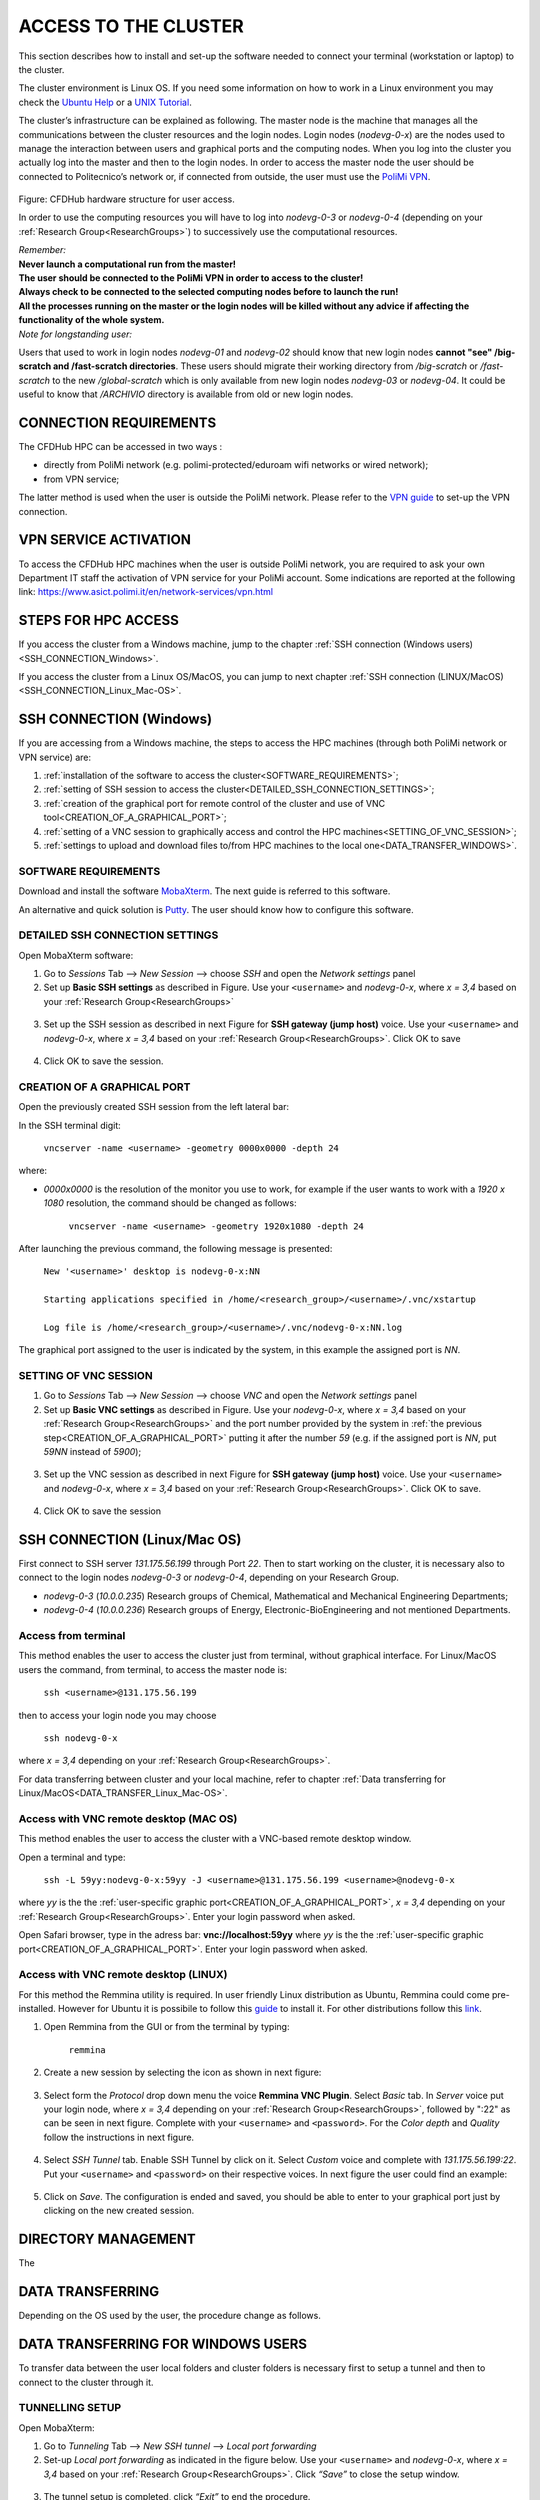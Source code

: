 .. Questo è un commento

.. dovrebbe essere capitolo 3:
.. La seguente credo sia una reference:
.. _AccessToTheCluster
=====================
ACCESS TO THE CLUSTER 
=====================

This section describes how to install and set-up the software needed to connect your terminal (workstation or laptop) to the cluster. 

The cluster environment is Linux OS. If you need some information on how to work in a Linux environment you may check the `Ubuntu Help <https://help.ubuntu.com/community/UsingTheTerminal>`_ or a `UNIX Tutorial <http://www.ee.surrey.ac.uk/Teaching/Unix/index.html>`_. 

The cluster’s infrastructure can be explained as following. The master node is the machine that manages all the communications between the cluster resources and the login nodes. Login nodes (*nodevg-0-x*) are the nodes used to manage the interaction between users and graphical ports and the computing nodes. When you log into the cluster you actually log into the master and then to the login nodes. In order to access the master node the user should be connected to Politecnico’s network or, if connected from outside, the user must use the `PoliMi VPN <https://www.ict.polimi.it/network/vpn/?lang=en>`_. 

.. figure:: images_test/cluster_structure.jpg

Figure: CFDHub hardware structure for user access. 

In order to use the computing resources you will have to log into *nodevg-0-3* or *nodevg-0-4* (depending on your :ref:`Research Group<ResearchGroups>`) to successively use the computational resources. 

| *Remember:*
| **Never launch a computational run from the master!**
| **The user should be connected to the PoliMi VPN in order to access to the cluster!**
| **Always check to be connected to the selected computing nodes before to launch the run!**
| **All the processes running on the master or the login nodes will be killed without any advice if affecting the functionality of the whole system.**


| *Note for longstanding user:*
Users that used to work in login nodes *nodevg-01* and *nodevg-02* should know that new login nodes **cannot "see" /big-scratch and /fast-scratch directories**.
These users should migrate their working directory from */big-scratch* or */fast-scratch* to the new */global-scratch* which is only available from new login nodes *nodevg-03* or *nodevg-04*.
It could be useful to know that */ARCHIVIO* directory is available from old or new login nodes.

.. dovrebbe essere capitolo 3.1:
-----------------
CONNECTION REQUIREMENTS 
-----------------

The CFDHub HPC can be accessed in two ways : 

- directly from PoliMi network (e.g. polimi-protected/eduroam wifi networks or wired network); 
- from VPN service; 

The latter method is used when the user is outside the PoliMi network. Please refer to the `VPN guide <https://www.ict.polimi.it/network/vpn/?lang=en>`_ to set-up the VPN connection. 

.. dovrebbe essere capitolo 3.2:
-----------------
VPN SERVICE ACTIVATION
-----------------

To access the CFDHub HPC machines when the user is outside PoliMi network, you are required to ask your own Department IT staff the activation of VPN service for your PoliMi account. Some indications are reported at the following link: https://www.asict.polimi.it/en/network-services/vpn.html 

.. dovrebbe essere capitolo 3.3:
-----------------
STEPS FOR HPC ACCESS
-----------------

If you access the cluster from a Windows machine, jump to the chapter :ref:`SSH connection (Windows users) <SSH_CONNECTION_Windows>`. 

If you access the cluster from a Linux OS/MacOS, you can jump to next chapter :ref:`SSH connection (LINUX/MacOS)<SSH_CONNECTION_Linux_Mac-OS>`. 

.. dovrebbe essere capitolo 3.4:
.. _SSH_CONNECTION_Windows:
-----------------
SSH CONNECTION (Windows)
-----------------

If you are accessing from a Windows machine, the steps to access the HPC machines (through both PoliMi network or VPN service) are:

1. :ref:`installation of the software to access the cluster<SOFTWARE_REQUIREMENTS>`; 
2. :ref:`setting of SSH session to access the cluster<DETAILED_SSH_CONNECTION_SETTINGS>`; 
3. :ref:`creation of the graphical port for remote control of the cluster and use of VNC tool<CREATION_OF_A_GRAPHICAL_PORT>`;
4. :ref:`setting of a VNC session to graphically access and control the HPC machines<SETTING_OF_VNC_SESSION>`; 
5. :ref:`settings to upload and download files to/from HPC machines to the local one<DATA_TRANSFER_WINDOWS>`. 

.. dovrebbe essere capitolo 3.4.1:
.. _SOFTWARE_REQUIREMENTS:
__________________________________
SOFTWARE REQUIREMENTS
__________________________________

Download and install the software MobaXterm_. The next guide is referred to this software. 

An alternative and quick solution is Putty_. The user should know how to configure this software.

.. _MobaXterm: https://mobaxterm.mobatek.net/download.html 
.. _Putty: https://www.chiark.greenend.org.uk/~sgtatham/putty/latest.html

.. dovrebbe essere capitolo 3.4.2:
.. _DETAILED_SSH_CONNECTION_SETTINGS:
__________________________________
DETAILED SSH CONNECTION SETTINGS 
__________________________________

Open MobaXterm software:

1. Go to *Sessions* Tab –> *New Session* –> choose *SSH* and open the *Network settings* panel

2. Set up **Basic SSH settings** as described in Figure. Use your ``<username>`` and *nodevg-0-x*, where *x = 3,4* based on your :ref:`Research Group<ResearchGroups>` 

.. figure:: images_test/Network_setting_panel.png

3. Set up the SSH session as described in next Figure for **SSH gateway (jump host)** voice. Use your ``<username>`` and *nodevg-0-x*, where *x = 3,4* based on your :ref:`Research Group<ResearchGroups>`. Click OK to save

.. figure:: images_test/SSH_gateway_jump_host.png

4. Click OK to save the session.

.. dovrebbe essere capitolo 3.4.3:
.. _CREATION_OF_A_GRAPHICAL_PORT:
__________________________________
CREATION OF A GRAPHICAL PORT 
__________________________________

Open the previously created SSH session from the left lateral bar: 

In the SSH terminal digit: 

	| ``vncserver -name <username> -geometry 0000x0000 -depth 24``

where: 

- *0000x0000* is the resolution of the monitor you use to work, for example if the user wants to work with a *1920 x 1080* resolution, the command should be changed as follows:

	``vncserver -name <username> -geometry 1920x1080 -depth 24``

After launching the previous command, the following message is presented:

	| ``New '<username>' desktop is nodevg-0-x:NN`` 
	|
	| ``Starting applications specified in /home/<research_group>/<username>/.vnc/xstartup`` 
	|
	| ``Log file is /home/<research_group>/<username>/.vnc/nodevg-0-x:NN.log`` 

The graphical port assigned to the user is indicated by the system, in this example the assigned port is *NN*. 

.. dovrebbe essere capitolo 3.4.4:
.. _SETTING_OF_VNC_SESSION:
__________________________________
SETTING OF VNC SESSION
__________________________________

1. Go to *Sessions* Tab –> *New Session* –> choose *VNC* and open the *Network settings* panel 

2. Set up **Basic VNC settings** as described in Figure. Use your *nodevg-0-x*, where *x = 3,4* based on your :ref:`Research Group<ResearchGroups>` and the port number provided by the system in :ref:`the previous step<CREATION_OF_A_GRAPHICAL_PORT>` putting it after the number *59* (e.g. if the assigned port is *NN*, put *59NN* instead of *5900*); 

.. figure:: images_test/VNC_Network_setting_panel.png

3. Set up the VNC session as described in next Figure for **SSH gateway (jump host)** voice. Use your ``<username>`` and *nodevg-0-x*, where *x = 3,4* based on your :ref:`Research Group<ResearchGroups>`. Click OK to save. 

.. figure:: images_test/VNC_SSH_gateway_jump_host.png

4. Click OK to save the session

.. dovrebbe essere capitolo 3.5:
.. _SSH_CONNECTION_Linux_Mac-OS:
-----------------
SSH CONNECTION (Linux/Mac OS)
-----------------

First connect to SSH server *131.175.56.199* through Port *22*. Then to start working on the cluster, it is necessary also to connect to the login nodes *nodevg-0-3* or *nodevg-0-4*, depending on your Research Group. 

.. verificare se i nodi sono cosi assegnati, VERIFICARE GLI IP 

- *nodevg-0-3* (*10.0.0.235*) Research groups of Chemical, Mathematical and Mechanical Engineering Departments; 

- *nodevg-0-4* (*10.0.0.236*) Research groups of Energy, Electronic-BioEngineering and not mentioned Departments. 

.. dovrebbe essere capitolo 3.5.1:
__________________________________
Access from terminal
__________________________________

This method enables the user to access the cluster just from terminal, without graphical interface. For Linux/MacOS users the command, from terminal, to access the master node is: 

	| ``ssh <username>@131.175.56.199``

then to access your login node you may choose 

	| ``ssh nodevg-0-x`` 

where *x = 3,4* depending on your :ref:`Research Group<ResearchGroups>`. 

For data transferring between cluster and your local machine, refer to chapter :ref:`Data transferring for Linux/MacOS<DATA_TRANSFER_Linux_Mac-OS>`. 

.. dovrebbe essere capitolo 3.5.2:
__________________________________
Access with VNC remote desktop (MAC OS)
__________________________________

This method enables the user to access the cluster with a VNC-based remote desktop window. 

.. Note: if you are using Linux OS, TurboVNC utility is required.
.. Note: if you are using Linux OS, Remmina utility is required. In user friendly Linux distribution Remmina comes pre-installed, however 

Open a terminal and type: 

	| ``ssh -L 59yy:nodevg-0-x:59yy -J <username>@131.175.56.199 <username>@nodevg-0-x`` 

where *yy* is the the :ref:`user-specific graphic port<CREATION_OF_A_GRAPHICAL_PORT>`, *x = 3,4* depending on your :ref:`Research Group<ResearchGroups>`. Enter your login password when asked. 

.. To access the VNC desktop follow these steps depending on your operating system: 

.. FINIRE e testare
.. Linux OS: installare turboVNC e poi???

Open Safari browser, type in the adress bar: **vnc://localhost:59yy** where *yy* is the the :ref:`user-specific graphic port<CREATION_OF_A_GRAPHICAL_PORT>`. Enter your login password when asked. 

.. **MacOS**: Open Safari browser, type in the adress bar: **vnc://localhost:59yy** where *yy* is the the :ref:`user-specific graphic port<CREATION_OF_A_GRAPHICAL_PORT>`. Enter your login password when asked. 

.. dovrebbe essere capitolo 3.5.3:
__________________________________
Access with VNC remote desktop (LINUX)
__________________________________

For this method the Remmina utility is required. In user friendly Linux distribution as Ubuntu, Remmina could come pre-installed.
However for Ubuntu it is possibile to follow this guide_ to install it. For other distributions follow this link_.

.. _guide: https://ubuntu.com/tutorials/access-remote-desktop#1-overview
.. _link: https://remmina.org/how-to-install-remmina/

1. Open Remmina from the GUI or from the terminal by typing:

	| ``remmina``

2. Create a new session by selecting the icon as shown in next figure:

.. figure:: images_test/remmina_create_new_arrow.png

3. Select form the *Protocol* drop down menu the voice **Remmina VNC Plugin**. Select *Basic* tab. In *Server* voice put your login node, where *x = 3,4* depending on your :ref:`Research Group<ResearchGroups>`, followed by ":22" as can be seen in next figure. Complete with your ``<username>`` and ``<password>``. For the *Color depth* and *Quality* follow the instructions in next figure.

.. figure:: images_test/remmina_basic.png

4. Select *SSH Tunnel* tab. Enable SSH Tunnel by click on it. Select *Custom* voice and complete with *131.175.56.199:22*. Put your ``<username>`` and ``<password>`` on their respective voices. In next figure the user could find an example:

.. figure:: images_test/remmina_ssh_tunnel.png

5. Click on *Save*. The configuration is ended and saved, you should be able to enter to your graphical port just by clicking on the new created session. 

.. GLOBAL SCRATCH LIMITE DOVE LAVORARE, COME MUOVERSI, FARSI CARTELLA GLOBAL E ARCHIVIO
.. dovrebbe essere capitolo 3.6:
.. _DIRECTORY_MANAGEMENT:
-----------------
DIRECTORY MANAGEMENT
-----------------

The 

.. dovrebbe essere capitolo 3.7:
.. _DATA_TRANSFER:
-----------------
DATA TRANSFERRING
-----------------

Depending on the OS used by the user, the procedure change as follows. 

.. dovrebbe essere capitolo 3.8:
.. _DATA_TRANSFER_WINDOWS:
-----------------
DATA TRANSFERRING FOR WINDOWS USERS
-----------------

To transfer data between the user local folders and cluster folders is necessary first to setup a tunnel and then to connect to the cluster through it. 

.. dovrebbe essere capitolo 3.8.1:
__________________________________
TUNNELLING SETUP
__________________________________

Open MobaXterm: 

1. Go to *Tunneling* Tab –> *New SSH tunnel* –> *Local port forwarding* 

2. Set-up *Local port forwarding* as indicated in the figure below. Use your ``<username>`` and *nodevg-0-x*, where *x = 3,4* based on your :ref:`Research Group<ResearchGroups>`. Click *“Save”* to close the setup window.

.. figure:: images_test/file_transfer_moba_settings.png

3. The tunnel setup is completed, click *“Exit”* to end the procedure.

Now the user has two alternatives to transfer data between local and cluster folders.

.. dovrebbe essere capitolo 3.8.2:
__________________________________
DATA TRANSFER SETUP (MobaXterm) 
__________________________________

1. Open tab *Tunnelling* and run the symbol play of the previously created tunnel as can be seen in next Figure. 

.. figure:: images_test/run_play.png 

2. Close *MobaSSHTunnel* window.  

3. Go to *Sessions* Tab –> *New Session* –> choose *SFTP* 

.. AGGIORNARE INDIRIZZO IP DELL'HOST 

4. Set up **Basic Sftp settings**: insert host 127.0.0.1, your ``<username>`` and port **22**. 

5. Click OK to save the session. If asked insert your ``<password>``. 

6. Once you inserted your user data and accessed to the cluster, you will see in the left side your local folders and in the right side the cluster folders. To transfer (copy) data just drag files from one side to the other. 

.. dovrebbe essere capitolo 3.8.3:
__________________________________
DATA TRANSFER SETUP (MobaXterm + FileZilla)
__________________________________

If the user prefers to use FileZilla, it is possible to establish the tunnel connection with MobaXterm and then to use FileZilla just for data transferring. 

Open MobaXterm:

1. Open tab *Tunnelling* and run the symbol play of the previously created tunnel as can be seen in next Figure. 

.. figure:: images_test/run_play.png

2. Close *MobaSSHTunnel* window. Do not close MobaXterm.

Open FileZilla:

.. AGGIORNARE INDIRIZZO IP DELL'HOST 

3. Insert host *127.0.0.1*, your ``<username>``, your ``<password>`` and port *22*. 

4. Click *“Quickconnect”*. Once you inserted your user data and accessed to the cluster, you will see in the left side your local folders and in the right side the cluster folders. To transfer (copy) data just drag files from one side to the other. 

.. dovrebbe essere capitolo 3.9:
.. _DATA_TRANSFER_Linux_Mac-OS:
-----------------
DATA TRANSFERRING FOR LINUX/Mac OS
-----------------

In order to transfer files from your terminal to the cluster and vice versa, you may use the scp command from Linus OS. 

	| ``scp <sourceDir> <targetDir>``
	| ``scp <localFile> <username>@131.175.56.199:<remoteDirectory>`` 
	| ``scp <username>@131.175.56.199:<remoteFile> <localDirectory>`` 
	| ``scp -r <localDirectory> <username>@131.175.56.199:<remoteDirectory>``
	| ``scp -r <username>@131.175.56.199:<remoteDirectory> <localDirectory>``

.. _dovrebbe essere capitolo 3.9.1:
__________________________________
DATA TRANSFERRING (FileZilla)
__________________________________


